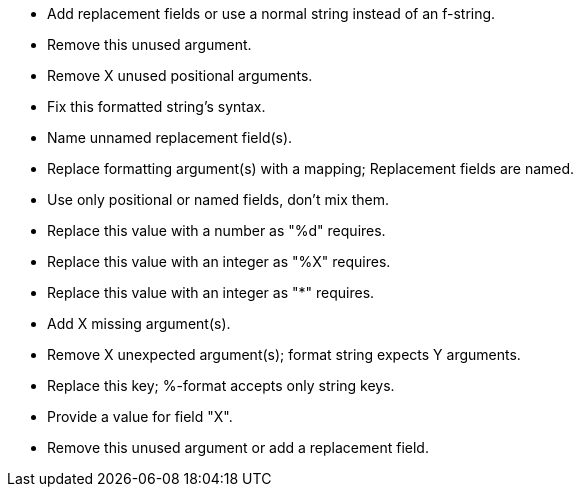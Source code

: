 * Add replacement fields or use a normal string instead of an f-string.
* Remove this unused argument.
* Remove X unused positional arguments.
* Fix this formatted string's syntax.
* Name unnamed replacement field(s).
* Replace formatting argument(s) with a mapping; Replacement fields are named.
* Use only positional or named fields, don't mix them.
* Replace this value with a number as "%d" requires.
* Replace this value with an integer as "%X" requires.
* Replace this value with an integer as "*" requires.
* Add X missing argument(s).
* Remove X unexpected argument(s); format string expects Y arguments.
* Replace this key; %-format accepts only string keys.
* Provide a value for field "X".
* Remove this unused argument or add a replacement field.
